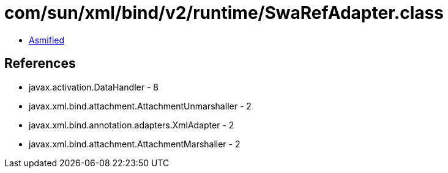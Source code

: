 = com/sun/xml/bind/v2/runtime/SwaRefAdapter.class

 - link:SwaRefAdapter-asmified.java[Asmified]

== References

 - javax.activation.DataHandler - 8
 - javax.xml.bind.attachment.AttachmentUnmarshaller - 2
 - javax.xml.bind.annotation.adapters.XmlAdapter - 2
 - javax.xml.bind.attachment.AttachmentMarshaller - 2
